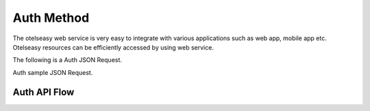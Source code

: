 Auth Method
===========

The otelseasy web service is very easy to integrate with various applications such as web app, mobile app etc. Otelseasy resources can be efficiently accessed by using web service.



The following is a Auth JSON Request.

.. code-block:: html
   :linenos:

   	{
	  "Agent_Code": "Test",
	  "Username": "test-user",
	  "password": "pa$$word"
	}



Auth sample JSON Request.

.. code-block:: html
   :linenos:

   	{
	    "status": true,
	    "message": "Successfull",
	    "token": "eyJ0eXAiOiJKV1QiLCJhbGciOiJIUzI1NiJ9.eyJpZCI6Ijc3IiwiaWF0IjoxNTc5OTI4MTE3LCJleHAiOjE1Nzk5MzAyM"
	}




Auth API Flow
-------------

.. graphviz::

   digraph Flatland {
   
      Client -> Auth_Api -> OE_Product_Database -> OE_Memcache; 
      Auth_Api -> Client;

      Auth_Api  [shape=polygon,sides=4]
      OE_Product_Database  [shape=polygon,sides=4]
   
      Client [peripheries=3,color=yellow];

      OE_Memcache [shape=triangle,peripheries=1,color=blue,style=filled];
      
      }

